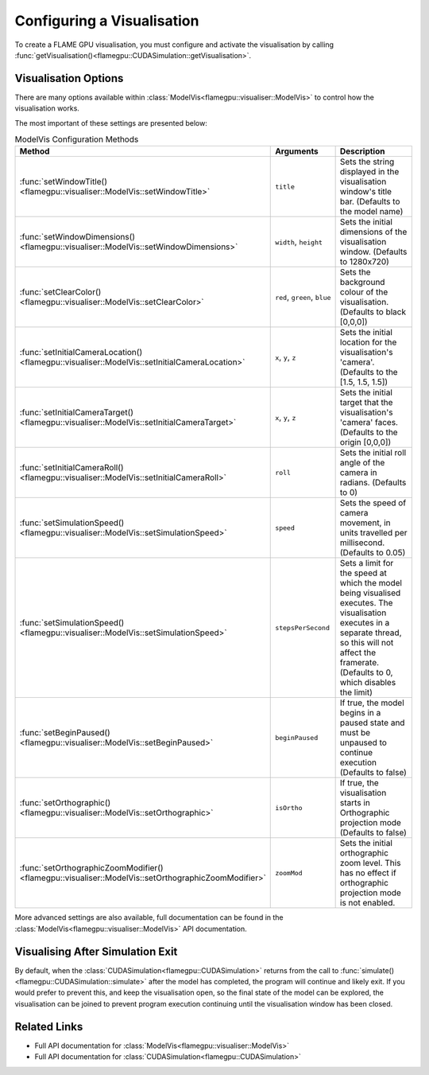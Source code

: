 .. _Configuring Visualisation:

Configuring a Visualisation
===========================

To create a FLAME GPU visualisation, you must configure and activate the visualisation by calling :func:`getVisualisation()<flamegpu::CUDASimulation::getVisualisation>`.

.. tabs::

  .. code-tab:: cpp C++

    // Create CUDASimulation as normal
    flamegpu::CUDASimulation cudaSimulation(model);
    // Only enable vis if visualisation support is present
    #ifdef FLAMEGPU_VISUALISATION
        // Configure the visualisation
        flamegpu::visualiser::ModelVis visualisation = cudaSimulation.getVisualisation();
        ...
        // Activate the visualisation
        visualisation.activate();
    #endif

  .. code-tab:: py Python

    # Create CUDASimulation as normal
    cudaSimulation = pyflamegpu.CUDASimulation(model);
    # Only enable vis if visualisation support is present
    if pyflamegpu.VISUALISATION:
        # Configure the visualisation
        visualisation = cudaSimulation.getVisualisation();
        ...
        # Activate the visualisation
        visualisation.activate();


Visualisation Options
---------------------
There are many options available within :class:`ModelVis<flamegpu::visualiser::ModelVis>` to control how the visualisation works.

The most important of these settings are presented below:

.. list-table:: ModelVis Configuration Methods
   :widths: 20 20 60
   :header-rows: 1
   
   * - Method
     - Arguments
     - Description
   * - :func:`setWindowTitle()<flamegpu::visualiser::ModelVis::setWindowTitle>`
     - ``title``
     - Sets the string displayed in the visualisation window's title bar. (Defaults to the model name)
   * - :func:`setWindowDimensions()<flamegpu::visualiser::ModelVis::setWindowDimensions>`
     - ``width``, ``height``
     - Sets the initial dimensions of the visualisation window. (Defaults to 1280x720)
   * - :func:`setClearColor()<flamegpu::visualiser::ModelVis::setClearColor>`
     - ``red``, ``green``, ``blue``
     - Sets the background colour of the visualisation. (Defaults to black [0,0,0])
   * - :func:`setInitialCameraLocation()<flamegpu::visualiser::ModelVis::setInitialCameraLocation>`
     - ``x``, ``y``, ``z``
     - Sets the initial location for the visualisation's 'camera'. (Defaults to the [1.5, 1.5, 1.5])
   * - :func:`setInitialCameraTarget()<flamegpu::visualiser::ModelVis::setInitialCameraTarget>`
     - ``x``, ``y``, ``z``
     - Sets the initial target that the visualisation's 'camera' faces. (Defaults to the origin [0,0,0])
   * - :func:`setInitialCameraRoll()<flamegpu::visualiser::ModelVis::setInitialCameraRoll>`
     - ``roll``
     - Sets the initial roll angle of the camera in radians. (Defaults to 0)
   * - :func:`setSimulationSpeed()<flamegpu::visualiser::ModelVis::setSimulationSpeed>`
     - ``speed``
     - Sets the speed of camera movement, in units travelled per millisecond. (Defaults to 0.05)
   * - :func:`setSimulationSpeed()<flamegpu::visualiser::ModelVis::setSimulationSpeed>`
     - ``stepsPerSecond``
     - Sets a limit for the speed at which the model being visualised executes. The visualisation executes in a separate thread, so this will not affect the framerate. (Defaults to 0, which disables the limit)
   * - :func:`setBeginPaused()<flamegpu::visualiser::ModelVis::setBeginPaused>`
     - ``beginPaused``
     - If true, the model begins in a paused state and must be unpaused to continue execution (Defaults to false)
   * - :func:`setOrthographic()<flamegpu::visualiser::ModelVis::setOrthographic>`
     - ``isOrtho``
     - If true, the visualisation starts in Orthographic projection mode (Defaults to false)
   * - :func:`setOrthographicZoomModifier()<flamegpu::visualiser::ModelVis::setOrthographicZoomModifier>`
     - ``zoomMod``
     - Sets the initial orthographic zoom level. This has no effect if orthographic projection mode is not enabled.

More advanced settings are also available, full documentation can be found in the :class:`ModelVis<flamegpu::visualiser::ModelVis>` API documentation.

Visualising After Simulation Exit
---------------------------------

By default, when the :class:`CUDASimulation<flamegpu::CUDASimulation>` returns from the call to :func:`simulate()<flamegpu::CUDASimulation::simulate>` after the model has completed, the program will continue and likely exit.
If you would prefer to prevent this, and keep the visualisation open, so the final state of the model can be explored, the visualisation can be joined to prevent program execution continuing until the visualisation window has been closed.

.. tabs::

  .. code-tab:: cpp C++

    // Execute simulation
    cudaSimulation.simulate();
    // Join the visualisation after simulation returns to prevent the window closing
    #ifdef FLAMEGPU_VISUALISATION
        visualisation.join();
    #endif

  .. code-tab:: py Python

    # Execute simulation
    cudaSimulation.simulate();
    # Join the visualisation after simulation returns to prevent the window closing
    if pyflamegpu.VISUALISATION:
        visualisation.join();

Related Links
-------------

* Full API documentation for :class:`ModelVis<flamegpu::visualiser::ModelVis>`
* Full API documentation for :class:`CUDASimulation<flamegpu::CUDASimulation>`